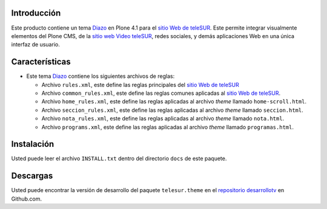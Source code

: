 .. -*- coding: utf-8 -*-

Introducción
============

Este producto contiene un tema `Diazo`_ en Plone 4.1 para el `sitio Web de teleSUR`_. Este permite integrar visualmente elementos del Plone CMS, de la `sitio web Video teleSUR`_, redes sociales, y demás aplicaciones Web en una única interfaz de usuario.

Características
===============

- Este tema `Diazo`_ contiene los siguientes archivos de reglas:

  - Archivo ``rules.xml``, este define las reglas principales del `sitio Web de teleSUR`_

  - Archivo ``common_rules.xml``, este define las reglas comunes aplicadas al `sitio Web de teleSUR`_.

  - Archivo ``home_rules.xml``, este define las reglas aplicadas al archivo *theme* llamado ``home-scroll.html``.

  - Archivo ``seccion_rules.xml``, este define las reglas aplicadas al archivo *theme* llamado ``seccion.html``.

  - Archivo ``nota_rules.xml``, este define las reglas aplicadas al archivo *theme* llamado ``nota.html``.

  - Archivo ``programs.xml``, este define las reglas aplicadas al archivo *theme* llamado ``programas.html``.

Instalación
===========
Usted puede leer el archivo ``INSTALL.txt`` dentro del directorio ``docs`` de este paquete.


Descargas
=========

Usted puede encontrar la versión de desarrollo del paquete ``telesur.theme`` en el `repositorio desarrollotv`_ en Github.com.

.. _Diazo: http://pypi.python.org/pypi/diazo
.. _sitio Web de teleSUR: http://telesurtv.net/
.. _sitio web Video teleSUR: http://multimedia.telesurtv.net/
.. _repositorio desarrollotv: https://github.com/desarrollotv/telesur.theme

